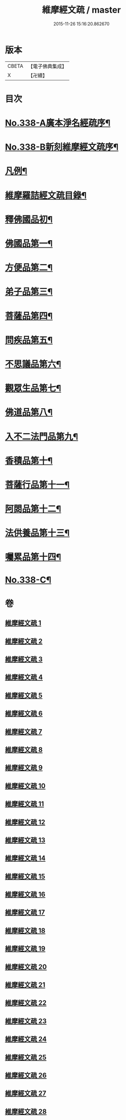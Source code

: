 #+TITLE: 維摩經文疏 / master
#+DATE: 2015-11-26 15:16:20.862670
* 版本
 |     CBETA|【電子佛典集成】|
 |         X|【卍續】    |

* 目次
* [[file:KR6i0099_001.txt::001-0462a1][No.338-A廣本淨名經疏序¶]]
* [[file:KR6i0099_001.txt::0462b1][No.338-B新刻維摩經文疏序¶]]
* [[file:KR6i0099_001.txt::0463a2][凡例¶]]
* [[file:KR6i0099_001.txt::0463b2][維摩羅詰經文疏目錄¶]]
* [[file:KR6i0099_001.txt::0464a4][釋佛國品初¶]]
* [[file:KR6i0099_001.txt::0465b10][佛國品第一¶]]
* [[file:KR6i0099_009.txt::009-0518c4][方便品第二¶]]
* [[file:KR6i0099_011.txt::011-0537b14][弟子品第三¶]]
* [[file:KR6i0099_016.txt::016-0581b19][菩薩品第四¶]]
* [[file:KR6i0099_019.txt::019-0608b14][問疾品第五¶]]
* [[file:KR6i0099_022.txt::022-0636b14][不思議品第六¶]]
* [[file:KR6i0099_023.txt::023-0644a10][觀眾生品第七¶]]
* [[file:KR6i0099_025.txt::025-0662a8][佛道品第八¶]]
* [[file:KR6i0099_026.txt::026-0671c18][入不二法門品第九¶]]
* [[file:KR6i0099_027.txt::027-0680c9][香積品第十¶]]
* [[file:KR6i0099_027.txt::0685b6][菩薩行品第十一¶]]
* [[file:KR6i0099_028.txt::028-0693a20][阿閦品第十二¶]]
* [[file:KR6i0099_028.txt::0697a11][法供養品第十三¶]]
* [[file:KR6i0099_028.txt::0700c6][囑累品第十四¶]]
* [[file:KR6i0099_028.txt::0703c1][No.338-C¶]]
* 卷
** [[file:KR6i0099_001.txt][維摩經文疏 1]]
** [[file:KR6i0099_002.txt][維摩經文疏 2]]
** [[file:KR6i0099_003.txt][維摩經文疏 3]]
** [[file:KR6i0099_004.txt][維摩經文疏 4]]
** [[file:KR6i0099_005.txt][維摩經文疏 5]]
** [[file:KR6i0099_006.txt][維摩經文疏 6]]
** [[file:KR6i0099_007.txt][維摩經文疏 7]]
** [[file:KR6i0099_008.txt][維摩經文疏 8]]
** [[file:KR6i0099_009.txt][維摩經文疏 9]]
** [[file:KR6i0099_010.txt][維摩經文疏 10]]
** [[file:KR6i0099_011.txt][維摩經文疏 11]]
** [[file:KR6i0099_012.txt][維摩經文疏 12]]
** [[file:KR6i0099_013.txt][維摩經文疏 13]]
** [[file:KR6i0099_014.txt][維摩經文疏 14]]
** [[file:KR6i0099_015.txt][維摩經文疏 15]]
** [[file:KR6i0099_016.txt][維摩經文疏 16]]
** [[file:KR6i0099_017.txt][維摩經文疏 17]]
** [[file:KR6i0099_018.txt][維摩經文疏 18]]
** [[file:KR6i0099_019.txt][維摩經文疏 19]]
** [[file:KR6i0099_020.txt][維摩經文疏 20]]
** [[file:KR6i0099_021.txt][維摩經文疏 21]]
** [[file:KR6i0099_022.txt][維摩經文疏 22]]
** [[file:KR6i0099_023.txt][維摩經文疏 23]]
** [[file:KR6i0099_024.txt][維摩經文疏 24]]
** [[file:KR6i0099_025.txt][維摩經文疏 25]]
** [[file:KR6i0099_026.txt][維摩經文疏 26]]
** [[file:KR6i0099_027.txt][維摩經文疏 27]]
** [[file:KR6i0099_028.txt][維摩經文疏 28]]
